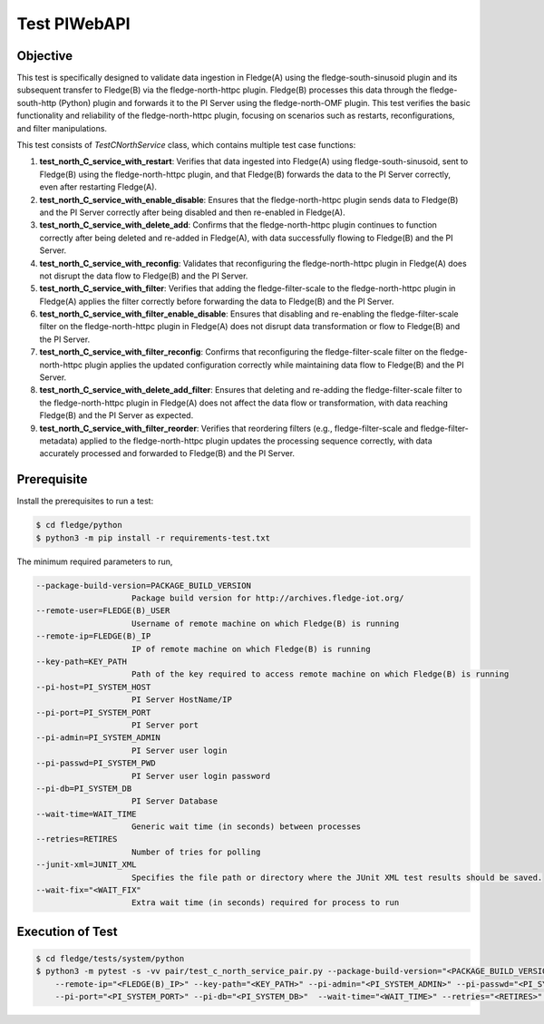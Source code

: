 Test PIWebAPI
~~~~~~~~~~~~~

Objective
+++++++++
This test is specifically designed to validate data ingestion in Fledge(A) using the fledge-south-sinusoid plugin and its subsequent transfer to Fledge(B) via the fledge-north-httpc plugin. Fledge(B) processes this data through the fledge-south-http (Python) plugin and forwards it to the PI Server using the fledge-north-OMF plugin.
This test verifies the basic functionality and reliability of the fledge-north-httpc plugin, focusing on scenarios such as restarts, reconfigurations, and filter manipulations.

This test consists of *TestCNorthService* class, which contains multiple test case functions:

1. **test_north_C_service_with_restart**: Verifies that data ingested into Fledge(A) using fledge-south-sinusoid, sent to Fledge(B) using the fledge-north-httpc plugin, and that Fledge(B) forwards the data to the PI Server correctly, even after restarting Fledge(A).
2. **test_north_C_service_with_enable_disable**: Ensures that the fledge-north-httpc plugin sends data to Fledge(B) and the PI Server correctly after being disabled and then re-enabled in Fledge(A).
3. **test_north_C_service_with_delete_add**: Confirms that the fledge-north-httpc plugin continues to function correctly after being deleted and re-added in Fledge(A), with data successfully flowing to Fledge(B) and the PI Server.
4. **test_north_C_service_with_reconfig**: Validates that reconfiguring the fledge-north-httpc plugin in Fledge(A) does not disrupt the data flow to Fledge(B) and the PI Server. 
5. **test_north_C_service_with_filter**: Verifies that adding the fledge-filter-scale to the fledge-north-httpc plugin in Fledge(A) applies the filter correctly before forwarding the data to Fledge(B) and the PI Server.
6. **test_north_C_service_with_filter_enable_disable**: Ensures that disabling and re-enabling the fledge-filter-scale filter on the fledge-north-httpc plugin in Fledge(A) does not disrupt data transformation or flow to Fledge(B) and the PI Server.
7. **test_north_C_service_with_filter_reconfig**: Confirms that reconfiguring the fledge-filter-scale filter on the fledge-north-httpc plugin applies the updated configuration correctly while maintaining data flow to Fledge(B) and the PI Server.
8. **test_north_C_service_with_delete_add_filter**: Ensures that deleting and re-adding the fledge-filter-scale filter to the fledge-north-httpc plugin in Fledge(A) does not affect the data flow or transformation, with data reaching Fledge(B) and the PI Server as expected.
9. **test_north_C_service_with_filter_reorder**: Verifies that reordering filters (e.g., fledge-filter-scale and fledge-filter-metadata) applied to the fledge-north-httpc plugin updates the processing sequence correctly, with data accurately processed and forwarded to Fledge(B) and the PI Server.


Prerequisite
++++++++++++

Install the prerequisites to run a test:

.. code-block:: console

  $ cd fledge/python
  $ python3 -m pip install -r requirements-test.txt


The minimum required parameters to run,

.. code-block:: console

    --package-build-version=PACKAGE_BUILD_VERSION
                        Package build version for http://archives.fledge-iot.org/
    --remote-user=FLEDGE(B)_USER
                        Username of remote machine on which Fledge(B) is running
    --remote-ip=FLEDGE(B)_IP
                        IP of remote machine on which Fledge(B) is running
    --key-path=KEY_PATH
                        Path of the key required to access remote machine on which Fledge(B) is running
    --pi-host=PI_SYSTEM_HOST
                        PI Server HostName/IP
    --pi-port=PI_SYSTEM_PORT
                        PI Server port
    --pi-admin=PI_SYSTEM_ADMIN
                        PI Server user login
    --pi-passwd=PI_SYSTEM_PWD
                        PI Server user login password
    --pi-db=PI_SYSTEM_DB
                        PI Server Database
    --wait-time=WAIT_TIME
                        Generic wait time (in seconds) between processes
    --retries=RETIRES
                        Number of tries for polling
    --junit-xml=JUNIT_XML
                        Specifies the file path or directory where the JUnit XML test results should be saved.
    --wait-fix="<WAIT_FIX"
                        Extra wait time (in seconds) required for process to run

Execution of Test
+++++++++++++++++

.. code-block:: console

  $ cd fledge/tests/system/python
  $ python3 -m pytest -s -vv pair/test_c_north_service_pair.py --package-build-version="<PACKAGE_BUILD_VERSION>" --remote-user="<FLEDGE(B)_USER>" \ 
      --remote-ip="<FLEDGE(B)_IP>" --key-path="<KEY_PATH>" --pi-admin="<PI_SYSTEM_ADMIN>" --pi-passwd="<PI_SYSTEM_PWD>" --pi-host="<PI_SYSTEM_HOST>" \
      --pi-port="<PI_SYSTEM_PORT>" --pi-db="<PI_SYSTEM_DB>"  --wait-time="<WAIT_TIME>" --retries="<RETIRES>" --junit-xml="<JUNIT_XML>"  --wait-fix="<WAIT_FIX>"
